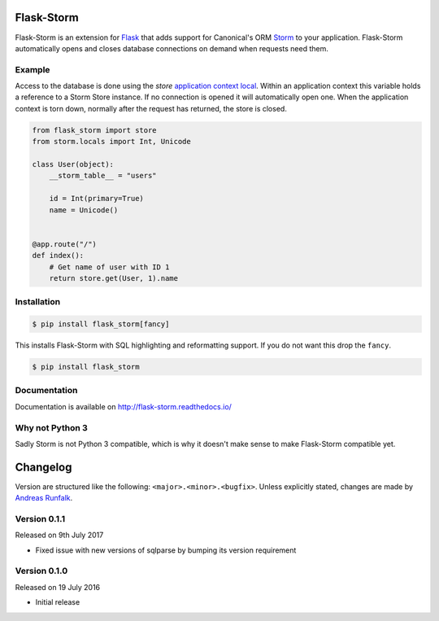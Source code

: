 Flask-Storm
===========
|test-status| |documentation-status| |pypi-version|

Flask-Storm is an extension for `Flask <https://www.palletsprojects.com/p/flask/>`_ that adds support for Canonical's ORM `Storm <https://storm.canonical.com/>`_ to your application. Flask-Storm automatically opens and closes database connections on demand when requests need them.


Example
-------
Access to the database is done using the `store` `application context local <http://flask.pocoo.org/docs/0.11/appcontext/>`_. Within an application context this variable holds a reference to a Storm Store instance. If no connection is opened it will automatically open one. When the application context is torn down, normally after the request has returned, the store is closed.

.. code-block:: python

    from flask_storm import store
    from storm.locals import Int, Unicode

    class User(object):
        __storm_table__ = "users"

        id = Int(primary=True)
        name = Unicode()


    @app.route("/")
    def index():
        # Get name of user with ID 1
        return store.get(User, 1).name


Installation
------------

.. code-block:: bash

    $ pip install flask_storm[fancy]

This installs Flask-Storm with SQL highlighting and reformatting support. If you do not want this drop the ``fancy``.

.. code-block:: bash

    $ pip install flask_storm

Documentation
-------------
Documentation is available on `<http://flask-storm.readthedocs.io/>`_


Why not Python 3
----------------
Sadly Storm is not Python 3 compatible, which is why it doesn't make sense to make Flask-Storm compatible yet.

.. |test-status| image:: https://travis-ci.org/runfalk/flask-storm.svg
    :alt: Test status
    :scale: 100%
    :target: https://travis-ci.org/runfalk/Flask-Storm

.. |documentation-status| image:: https://readthedocs.org/projects/flask-storm/badge/
    :alt: Documentation status
    :scale: 100%
    :target: http://flask-storm.readthedocs.io/

.. |pypi-version| image:: https://badge.fury.io/py/Flask-Storm.svg
    :alt: PyPI version status
    :scale: 100%
    :target: https://pypi.python.org/pypi/Flask-Storm/

.. Include changelog on PyPI

Changelog
=========
Version are structured like the following: ``<major>.<minor>.<bugfix>``. Unless
explicitly stated, changes are made by
`Andreas Runfalk <https://github.com/runfalk>`_.

Version 0.1.1
-------------
Released on 9th July 2017

- Fixed issue with new versions of sqlparse by bumping its version requirement

Version 0.1.0
-------------
Released on 19 July 2016

- Initial release


